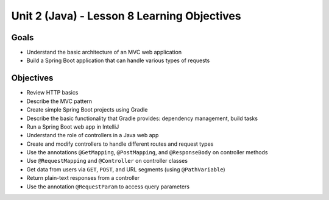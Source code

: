 Unit 2 (Java) - Lesson 8 Learning Objectives
============================================

Goals
-----

- Understand the basic architecture of an MVC web application
- Build a Spring Boot application that can handle various types of requests

Objectives
----------

- Review HTTP basics 
- Describe the MVC pattern
- Create simple Spring Boot projects using Gradle
- Describe the basic functionality that Gradle provides: dependency management, build tasks
- Run a Spring Boot web app in IntelliJ
- Understand the role of controllers in a Java web app
- Create and modify controllers to handle different routes and request types
- Use the annotations ``@GetMapping``, ``@PostMapping``, and ``@ResponseBody`` on controller methods
- Use ``@RequestMapping`` and ``@Controller`` on controller classes
- Get data from users via ``GET``, ``POST``, and URL segments (using ``@PathVariable``)
- Return plain-text responses from a controller 
- Use the annotation ``@RequestParam`` to access query parameters
